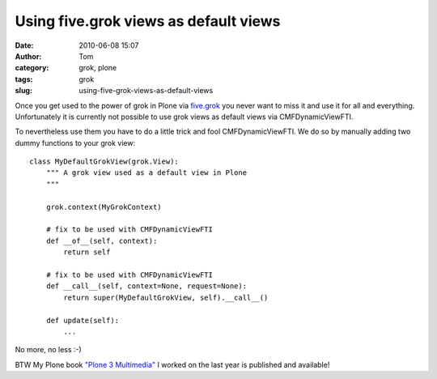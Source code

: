 Using five.grok views as default views
######################################
:date: 2010-06-08 15:07
:author: Tom
:category: grok, plone
:tags: grok
:slug: using-five-grok-views-as-default-views

Once you get used to the power of grok in Plone via `five.grok`_ you
never want to miss it and use it for all and everything. Unfortunately
it is currently not possible to use grok views as default views via
CMFDynamicViewFTI.

To nevertheless use them you have to do a little trick and fool
CMFDynamicViewFTI. We do so by manually adding two dummy functions to
your grok view:

.. raw:: html

   <p>

::

    class MyDefaultGrokView(grok.View):
        """ A grok view used as a default view in Plone
        """

        grok.context(MyGrokContext)

        # fix to be used with CMFDynamicViewFTI
        def __of__(self, context):
            return self

        # fix to be used with CMFDynamicViewFTI
        def __call__(self, context=None, request=None):
            return super(MyDefaultGrokView, self).__call__()

        def update(self):
            ...

No more, no less :-)

BTW My Plone book `"Plone 3 Multimedia"`_ I worked on the last year is
published and available!

.. _five.grok: http://pypi.python.org/pypi/five.grok/
.. _"Plone 3 Multimedia": http://amzn.to/dtrp0C
